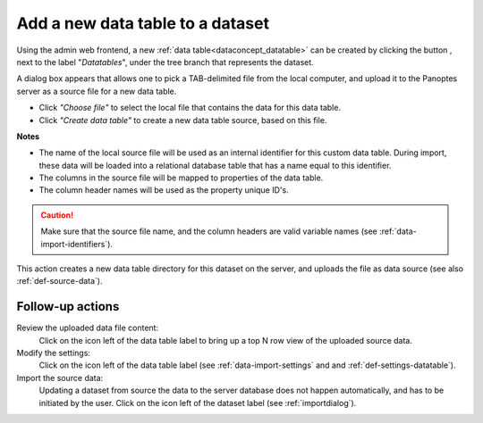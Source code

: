 .. |buttonnew| image:: /buttons/new.png
.. |buttonedit| image:: /buttons/edit.png
.. |buttonrun| image:: /buttons/run.png
.. |buttonviewdata| image:: /buttons/viewdata.png

.. _data-import-adddatatable:

Add a new data table to a dataset
---------------------------------

Using the admin web frontend, a new :ref:`data table<dataconcept_datatable>` can be created by clicking the button |buttonnew|, next to the label "*Datatables*",
under the tree branch that represents the dataset.

A dialog box appears that allows one to pick a TAB-delimited file from the local computer,
and upload it to the Panoptes server as a source file for a new data table.

- Click *"Choose file"* to select the local file that contains the data for this data table.
- Click *"Create data table"* to create a new data table source, based on this file.


**Notes**

- The name of the local source file will be used as an internal identifier for this custom data table.
  During import, these data will be loaded into a relational database table that has a name equal to this identifier.
- The columns in the source file will be mapped to properties of the data table.
- The column header names will be used as the property unique ID's.

.. Caution::
   Make sure that the source file name, and the column headers are valid variable names (see :ref:`data-import-identifiers`).


This action creates a new data table directory for this dataset on the server, and uploads the file as data source
(see also :ref:`def-source-data`).

Follow-up actions
~~~~~~~~~~~~~~~~~

Review the uploaded data file content:
  Click on the |buttonviewdata| icon left of the data table label to bring up a top N row view of the uploaded source data.

Modify the settings:
  Click on the |buttonedit| icon left of the data table label
  (see :ref:`data-import-settings` and  and :ref:`def-settings-datatable`).

Import the source data:
  Updating a dataset from source the data to the server database does not happen automatically, and has to be initiated by the user.
  Click on the |buttonrun| icon left of the dataset label
  (see :ref:`importdialog`).